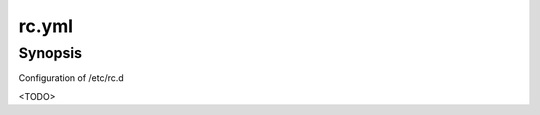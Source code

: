 rc.yml
======

Synopsis
--------

Configuration of /etc/rc.d

<TODO>

.. seealso::
   * Annotated Source code :ref:`as_rc.yml`
   * See `Practical rc.d scripting in BSD <https://www.freebsd.org/doc/en/articles/rc-scripting/index.html>`_
